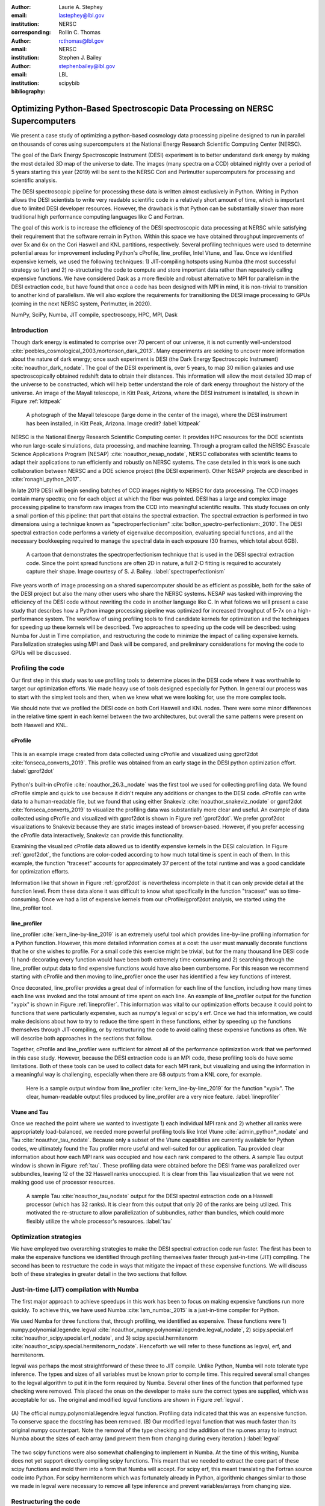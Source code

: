 :author: Laurie A. Stephey
:email: lastephey@lbl.gov
:institution: NERSC
:corresponding:

:author: Rollin C. Thomas
:email: rcthomas@lbl.gov
:institution: NERSC

:author: Stephen J. Bailey
:email: stephenbailey@lbl.gov
:institution: LBL
:bibliography: scipybib

-----------------------------------------------------------------------------
Optimizing Python-Based Spectroscopic Data Processing on NERSC Supercomputers
-----------------------------------------------------------------------------

.. class:: abstract

   We present a case study of optimizing a python-based cosmology data processing
   pipeline designed to run in parallel on thousands of cores using supercomputers
   at the National Energy Research Scientific Computing Center (NERSC).

   The goal of the Dark Energy Spectroscopic Instrument (DESI) experiment is to
   better understand dark energy by making the most detailed 3D map of the
   universe to date. The images (many spectra on a CCD) obtained nightly over a
   period of 5 years starting this year (2019) will be sent to the NERSC Cori
   and Perlmutter supercomputers for processing and scientific analysis.

   The DESI spectroscopic pipeline for processing these data is written almost
   exclusively in Python. Writing in Python allows the DESI scientists to write
   very readable scientific code in a relatively short amount of time, which is
   important due to limited DESI developer resources. However, the drawback is
   that Python can be substantially slower than more traditional high performance
   computing languages like C and Fortran.

   The goal of this work is to increase the efficiency of the DESI
   spectroscopic data processing at NERSC while satisfying their requirement that
   the software remain in Python. Within this space we have obtained throughput
   improvements of over 5x and 6x on the Cori Haswell and KNL partitions,
   respectively. Several profiling techniques were used to determine potential
   areas for improvement including Python's cProfile, line_profiler, Intel Vtune,
   and Tau. Once we identified expensive kernels, we used the following
   techniques: 1) JIT-compiling hotspots using Numba (the most successful strategy
   so far) and 2) re-structuring the code to compute and store important data
   rather than repeatedly calling expensive functions. We have considered Dask as
   a more flexible and robust alternative to MPI for parallelism in the DESI
   extraction code, but have found that once a code has been designed with MPI in
   mind, it is non-trivial to transition to another kind of parallelism. We will
   also explore the requirements for transitioning the DESI image processing to
   GPUs (coming in the next NERSC system, Perlmutter, in 2020).

.. class:: keywords

   NumPy, SciPy, Numba, JIT compile, spectroscopy, HPC, MPI, Dask

Introduction
------------

Though dark energy is estimated to comprise over 70 percent of our universe, it
is not currently well-understood
:cite:`peebles_cosmological_2003,mortonson_dark_2013`.  Many experiments are
seeking to uncover more information about the nature of dark energy; once such
experiment is DESI (the Dark Energy Spectroscopic Instrument)
:cite:`noauthor_dark_nodate`. The goal of the DESI experiment is, over 5 years,
to map 30 million galaxies and use spectroscopically obtained redshift data to
obtain their distances. This information will allow the most detailed 3D map of
the universe to be constructed, which will help better understand the role of
dark energy throughout the history of the universe. An image of the Mayall
telescope, in Kitt Peak, Arizona, where the DESI instrument is installed, is
shown in Figure :ref:`kittpeak`

.. figure:: figures/desi_kitt_peak.png

   A photograph of the Mayall telescope (large dome in the center of the
   image), where the DESI instrument has been installed, in Kitt Peak, Arizona.
   Image credit?
   :label:`kittpeak`

NERSC is the National Energy Research Scientific Computing center. It provides
HPC resources for the DOE scientists who run large-scale simulations, data
processing, and machine learning. Through a program called the NERSC Exascale
Science Applications Program (NESAP) :cite:`noauthor_nesap_nodate`, NERSC
collaborates with scientific teams to adapt their applications to run
efficiently and robustly on NERSC systems. The case detailed in this work is
one such collaboration between NERSC and a DOE science project (the DESI
experiment). Other NESAP projects are described in :cite:`ronaghi_python_2017`.

In late 2019 DESI will begin sending batches of CCD images nightly to NERSC for
data processing. The CCD images contain many spectra; one for each object at
which the fiber was pointed. DESI has a large and complex image processing
pipeline to transform raw images from the CCD into meaningful scientific
results. This study focuses on only a small portion of this pipeline: that part
that obtains the spectral extraction.  The spectral extraction is performed in
two dimensions using a technique known as "spectroperfectionism"
:cite:`bolton_spectro-perfectionism:_2010`. The DESI spectral extraction code
performs a variety of eigenvalue decomposition, evaluating special functions,
and all the necessary bookkeeping required to manage the spectral data in each
exposure (30 frames, which total about 6GB).

.. figure:: figures/spectroperfectionism.png

   A cartoon that demonstrates the spectroperfectionism technique that is used
   in the DESI spectral extraction code. Since the point spread functions are
   often 2D in nature, a full 2-D fitting is required to accurately capture their
   shape. Image courtesy of S. J. Bailey. :label:`spectroperfectionism`

Five years worth of image processing on a shared supercomputer should be as
efficient as possible, both for the sake of the DESI project but also the many
other users who share the NERSC systems. NESAP was tasked with improving the
efficiency of the DESI code without rewriting the code in another language like
C. In what follows we will present a case study that describes how a Python
image processing pipeline was optimized for increased throughput of 5-7x on a
high-performance system.  The workflow of using profiling tools to find
candidate kernels for optimization and the techniques for speeding up these
kernels will be described. Two approaches to speeding up the code will be
described: using Numba for Just in Time compilation, and restructuring the code
to minimize the impact of calling expensive kernels.  Parallelization
strategies using MPI and Dask will be compared, and preliminary considerations
for moving the code to GPUs will be discussed.

Profiling the code
------------------

Our first step in this study was to use profiling tools to determine places in
the DESI code where it was worthwhile to target our optimization efforts. We
made heavy use of tools designed especially for Python. In general our process
was to start with the simplest tools and then, when we knew what we were
looking for, use the more complex tools.

We should note that we profiled the DESI code on both Cori Haswell and KNL
nodes. There were some minor differences in the relative time spent in each
kernel between the two architectures, but overall the same patterns were
present on both Haswell and KNL.

cProfile
~~~~~~~~

.. figure:: figures/cpu_2.png
   :align: center
   :scale: 20%
   :figclass: wt

   This is an example image created from data collected using cProfile and
   visualized using gprof2dot :cite:`fonseca_converts_2019`.
   This profile was obtained from an early stage in
   the DESI python optimization effort. :label:`gprof2dot`

Python's built-in cProfile :cite:`noauthor_26.3._nodate` was the first tool we
used for collecting profiling data. We found cProfile simple and quick to use
because it didn't require any additions or changes to the DESI code. cProfile
can write data to a human-readable file, but we found that using either
Snakeviz :cite:`noauthor_snakeviz_nodate` or gprof2dot
:cite:`fonseca_converts_2019` to visualize the profiling data was substantially
more clear and useful.  An example of data collected using cProfile and
visualized with gprof2dot is shown in Figure :ref:`gprof2dot`. We prefer
gprof2dot visualizations to Snakeviz because they are static images instead of
browser-based. However, if you prefer accessing the cProfile data interactively,
Snakeviz can provide this functionality.

Examining the visualized cProfile data allowed us to identify expensive kernels
in the DESI calculation. In Figure :ref:`gprof2dot`, the functions are
color-coded according to how much total time is spent in each of them. In this
example, the function "traceset" accounts for approximately 37 percent of the
total runtime and was a good candidate for optimization efforts.

Information like that shown in Figure :ref:`gprof2dot` is nevertheless
incomplete in that it can only provide detail at the function level. From
these data alone it was difficult to know what specifically in the function
"traceset" was so time-consuming. Once we had a list of expensive kernels from
our cProfile/gprof2dot analysis, we started using the line_profiler tool.


line_profiler
~~~~~~~~~~~~~

line_profiler :cite:`kern_line-by-line_2019` is an extremely useful tool which
provides line-by-line profiling information for a Python function. However,
this more detailed information comes at a cost: the user must manually decorate
functions that he or she wishes to profile. For a small code this exercise
might be trivial, but for the many thousand line DESI code 1) hand-decorating
every function would have been both extremely time-consuming and 2) searching
through the line_profiler output data to find expensive functions would have
also been cumbersome. For this reason we recommend starting with cProfile and
then moving to line_profiler once the user has identified a few key functions
of interest.

Once decorated, line_profiler provides a great deal of information
for each line of the function, including how many times each line was invoked
and the total amount of time spent on each line. An example of line_profiler
output for the function "xypix" is shown in Figure :ref:`lineprofiler`. This
information was vital to our optimization efforts because it could point to
functions that were particularly expensive, such as numpy's legval or scipy's
erf. Once we had this information, we could make decisions about how to try to
reduce the time spent in these functions, either by speeding up the functions
themselves through JIT-compiling, or by restructuring the code to avoid calling
these expensive functions as often. We will describe both approaches in the
sections that follow.

Together, cProfile and line_profiler were sufficient for almost all of the
performance optimization work that we performed in this case study. However,
because the DESI extraction code is an MPI code, these profiling tools do have
some limitations.  Both of these tools can be used to collect data for each MPI
rank, but visualizing and using the information in a meaningful way is
challenging, especially when there are 68 outputs from a KNL core, for example.

.. figure:: figures/line_profiler_xypix.png

   Here is a sample output window from line_profiler
   :cite:`kern_line-by-line_2019` for the function "xypix". The clear,
   human-readable output files produced by line_profiler
   are a very nice feature.
   :label:`lineprofiler`

Vtune and Tau
~~~~~~~~~~~~~

Once we reached the point where we wanted to investigate 1) each individual MPI
rank and 2) whether all ranks were appropriately load-balanced, we needed more
powerful profiling tools like Intel Vtune :cite:`admin_python*_nodate` and Tau
:cite:`noauthor_tau_nodate`. Because only a subset of the Vtune capabilities
are currently available for Python codes, we ultimately found the Tau profiler
more useful and well-suited for our application. Tau provided clear information
about how each MPI rank was occupied and how each rank compared to the others.
A sample Tau output window is shown in Figure :ref:`tau`. These profiling data
were obtained before the DESI frame was parallelized over subbundles, leaving
12 of the 32 Haswell ranks unoccupied. It is clear from this Tau visualization
that we were not making good use of processor resources.

.. figure:: figures/tau_main.png

   A sample Tau :cite:`noauthor_tau_nodate` output for the DESI spectral
   extraction code on a
   Haswell processor (which has 32 ranks). It is clear from this output that only
   20 of the ranks are being utilized. This motivated the re-structure to allow
   parallelization of subbundles, rather than bundles, which could more flexibly
   utilize the whole processor's resources. :label:`tau`

Optimization strategies
-----------------------

We have employed two overarching strategies to make the DESI spectral
extraction code run faster. The first has been to make the expensive functions
we identified through profiling themselves faster through just-in-time (JIT)
compiling. The second has been to restructure the code in ways that mitigate
the impact of these expensive functions. We will discuss both of these
strategies in greater detail in the two sections that follow.

Just-in-time (JIT) compilation with Numba
------------------------------------------

The first major approach to achieve speedups in this work has been to focus on
making expensive functions run more quickly. To achieve this, we have used
Numba :cite:`lam_numba:_2015` is a just-in-time compiler for Python.

We used Numba for three functions that, through profiling, we identified as
expensive. These functions were 1) numpy.polynomial.legendre.legval
:cite:`noauthor_numpy.polynomial.legendre.legval_nodate`, 2) scipy.special.erf
:cite:`noauthor_scipy.special.erf_nodate`, and 3) scipy.special.hermitenorm
:cite:`noauthor_scipy.special.hermitenorm_nodate`. Henceforth we will refer to
these functions as legval, erf, and hermitenorm.

legval was perhaps the most straightforward of these three to JIT compile.
Unlike Python, Numba will note tolerate type inference. The types and sizes of
all variables must be known prior to compile time. This required several small
changes to the legval algorithm to put it in the form required by Numba.
Several other lines of the function that performed type checking were removed.
This placed the onus on the developer to make sure the correct types are
supplied, which was acceptable for us. The original and modified legval
functions are shown in Figure :ref:`legval`.

.. figure:: figures/legval_old_vs_new.png
   :align: center
   :scale: 50%
   :figclass: wt

   (A) The official numpy.polynomial.legendre.legval function. Profiling data
   indicated that this was an expensive function. To conserve space the docstring
   has been removed. (B) Our modified legval function that was much faster than
   its original numpy counterpart. Note the removal of the type checking and the
   addition of the np.ones array to instruct Numba about the sizes of each array
   (and prevent them from changing during every iteration.) :label:`legval`

The two scipy functions were also somewhat challenging to implement in Numba.
At the time of this writing, Numba does not yet support directly compiling
scipy functions. This meant that we needed to extract the core part of these
scipy functions and mold them into a form that Numba will accept. For scipy
erf, this meant translating the Fortran source code into Python. For scipy
hermitenorm which was fortunately already in Python, algorithmic changes
similar to those we made in legval were necessary to remove all type inference
and prevent variables/arrays from changing size.

Restructuring the code
----------------------

The second major optimization strategy we used was to intelligently
re-structure the code. This meant that we 1) tried to call expensive functions
fewer times, which often meant that we 2) tried to call expensive functions
with vectors rather than scalars, and 3) had to add machinery to store these
results and use them as necessary.

Implement subbundles
~~~~~~~~~~~~~~~~~~~~

One recommendation from an Intel Dungeon session (a collaborative hack session
between NESAP teams and Intel engineers) was to reduce the number of fibers
processed from bundles (25 fibers at a time) into subbundles of approximately 6
fibers at a time. (We confirmed later that for 2-10 fibers at a time, the
performance was relatively unchanged on both Haswell and KNL). These smaller
matrix sizes resulted in faster matrix operations such as multiplication and
eigenvalue decomposition. Presumably this speedup is because these smaller
matrices fit better into lower level cache on both Haswell and KNL, although we
did not verify that this was in fact what was happening. Perhaps this is a
lesson to the reader: profile your code early and often to understand the
impact of the changes you have recently made and re-evaluate your current
optimization plan.

Add cached legval values
~~~~~~~~~~~~~~~~~~~~~~~~

Another outcome from the Intel Dungeon session was the recommendation to
re-structure the code to avoid calling legval. The problem with legval wasn't
just that it was an expensive function; rather, it was also contributing to a
large fraction of the total runtime because it was called millions of times for
each CCD image in the DESI spectral extraction calculation. Worse, legval was
called with scalar values even though it was able to handle vector inputs.

This restructuring required us to modify several major functions and redefine
some of the bookkeeping that keeps track of which data corresponds to which
part of the image on the CCD. Prior to the restructure, profiling data indicated
that legval was called approximately 7 million times per frame with scalar values.

The code was restructured so that legval was now called 800,000 times per
frame. Of course this is still a large number, but it is almost an order of
magnitude fewer times than the original implementation. The calculated values
were stored as key-value pairs in a dictionary. We then modified the part of
the code that previously calculated legval to instead look up the required
values stored in the dictionary.

Parallelize over subbundles instead of bundles
~~~~~~~~~~~~~~~~~~~~~~~~~~~~~~~~~~~~~~~~~~~~~~

The current DESI MPI framework is to split the original communicator into n
bundle communicators where n is the number of processors per chip. This is
inefficient on a single processor because 20 bundles only use a fraction of the
available processors on either a Haswell or KNL. To process additional frames
(and additional multiples of 20 bundles), a specific number of nodes must be
carefully chosen to fill the processors as much as possible. This means to
process a full exposure of 30 frames (600 bundles), 19 Haswell nodes and 9 KNL
nodes are required to efficiently use the processors.

In this case, the goal was to restructure the code to divide the spectral
extraction into smaller, more flexible pieces. This would relax the previous
requirement that each frame be divided into 20 bundles, which is an awkward
number for NERSC hardware (Haswell has 32 processors and KNL has 68
processors). Furthermore, it meant that only certain numbers of nodes could be
chosen to efficiently process an exposure (30 frames). For example, on Haswell,
this number is 19 (ceil 600/32), and on KNL, this number is 9 (ceil 600/68).

Dividing the workload into subbundles (smaller bundles) means that about 500
spectra are now more evenly doled out to 32 processors (about 16 spectra each)
or 68 processors (about 7 spectra each). The comm.world communicator
orchestrates all 30 frames within a single exposure, and the frame level
communicator orchestrates the subbundle processing within the frame.
Implementing this change was nontrivial but the speedup and flexibility gains
made it worthwhile to the DESI team. Using all processors more efficiently
resulted in a per-frame speedup for both Haswell and KNL...

Optimization results
--------------------

How effective were all these different optimization efforts we just described?
The most straightforward benchmark is one in which raw runtime (and hopefully
speedup) is measured. In this case, we measured the time to complete the
processing of a single DESI frame on a single Edison, Cori Haswell, and Cori
KNL node. In Figure :ref:`singlenode` we show how each optimization affected
the single frame runtime. The optimizations are plotted chronologically against
the overall runtime of the frame on each architecture.

Figure :ref:`singlenode` shows that the first few changes we made had the
largest overall impact: the later optimizations exhibited some diminishing
returns as we continued to implement them. Over the course of this work the
runtime for a single frame was decreased from 4000 s to 525 s for KNL, from 862
to 130 seconds for Haswell, and from 1146 s to 116 s for Ivy Bridge. The
overall increases in raw speed varied between 7-10x for each architecture. One
major goal of the NESAP program was to reduce the DESI runtime on KNL to below
the original Edison Ivy Bridge benchmark, which is indicated by the red dotted
line. Once we implemented our xypix fix, we achieved this goal.

.. figure:: figures/single_node_benchmark.png

   The single-node speedup achieved on Intel Ivy Bridge, Haswell, and KNL architectures
   throughout the course of this study. :label:`singlenode`

A more meaningful benchmark for DESI is the number of frames that can be
processed during a given amount of time using a given number of nodes. We call
this metric "frames per node hour". We performed these frames per node hour
benchmarks with a full exposure (30 frames), instead of a single frame, on
either 19 or 9 nodes for Haswell and KNL, respectively. Though a single
exposure is still a relatively small test because DESI expects to collect 50 or
more exposures per night, it much more closely approaches the real DESI
workload than the single frame benchmark. One feature encoded in this benchmark
which is not captured in the speed benchmark is the increasingly important role
that MPI overhead begins to play in multi-node jobs, which is a real factor the
DESI will have to contend with during its large processing runs. The frames per
node hour results are plotted in Figure :ref:`framespernodehour`. While the
increases in throughput we have obtained are more modest than the raw speedup,
these values a more accurate representation of the actual improvements in
DESI's processing capability. For this reason we emphasize that we were able to
achieve a 5-7x throughput increase instead of the (more exciting but less
meaningful) 7-10x in raw processing speed.

.. figure:: figures/frames_per_node_hour.png

   This figure shows the improvement over the course of this study in the DESI
   spectral extraction throughput. :label:`framespernodehour`

Finally, in Table 1 we summarize the incremental speedups we obtained
throughout this study on Edison Ivy Bridge, Cori Haswell, and Cori KNL
according to their type. Perhaps these results are the most generally
instructive. First, they demonstrate the restructuring-based optimizations were
more valuable the JIT-based optimizations. For example, the overall speedup of
adding the legval cached values was approximately 1.7x, although this was also
the most cumbersome of all the optimizations in this study. In contrast, our
relatively painless JIT compiled optimizations were not as effective in terms
of speedup, averaging between a factor of 1.1-1.5x improvement. The takeaway
from these results might be that if a developer has enough time, the larger,
more complex restructuring optimizations may be extremely worthwhile. The flip
side is that if the developer has limited time, small fixes like JIT compiling
can still provide reasonable gains without a major time investment.

.. raw:: latex

   \begin{table*}

     \begin{longtable}{|c|c|c|c|c|c|}
     \hline
     \textbf{Optimization}  & \textbf{Type} & \textbf{Mean Speedup} & Ivy Bridge Speedup & Haswell Speedup & KNL Speedup \tabularnewline
     \hline
     Add subbundles & Restructure & 1.55106 & 1.62882 & 1.73696 & 1.28741 \tabularnewline
     \hline
     Fix legval & JIT compile & 1.11607 & 1.16106 & 1.06005 & 1.12709 \tabularnewline
     \hline
     Add caching & Restructure & 1.70416 & 1.72505 & 1.70197 & 1.68546 \tabularnewline
     \hline
     Fix pgh & JIT compile & 1.28906 & 1.33125 & 1.15036 & 1.38556 \tabularnewline
     \hline
     Fix xypix & JIT compile & 1.49806 & 1.51875 & 1.31501 & 1.66042 \tabularnewline
     \hline
     \end{longtable}

     \caption{Types of optimization efforts performed in this study and their
        resulting speedups on Intel Ivy Bridge, Haswell, and Knights Landing architectures.
        The geometric mean speedup achieved on all three architectures is displayed in
        the third column. The order of these optimizations is displayed chronologically.}

   \end{table*}


What about using Dask instead of MPI?
-------------------------------------

A few problems with the current MPI implementation of the DESI spectral
extraction code prompted us to take a step back and consider if perhaps Dask
:cite:`noauthor_dask:_nodate` would be a better solution for parallelization
within DESI. The first was the relative inflexibility of the division of work
between bundles (although this has been addressed now in the subbundle
division). The second was the issue of resiliency: if a node goes down, it will
take the entire MPI job with it. (This is not an issue in Dask, in which dead
workers can be revived and the calculation can continue.) An additional feature
we liked about Dask is the ability to monitor Dask jobs in real time with their
Bokeh status page. We thought Dask seemed promising enough that it was worth
taking a careful look at what it would mean to replace the DESI MPI with Dask.

Dask is a task-based parallelization system for Python. It is comprised of a
scheduler and some number of workers which communicate with each other via a
client. Dask is more flexible than traditional MPI because it can start workers
and collect their results via a concurrent futures API. (It should be noted
that this is also possible in MPI with dynamic process management, but we
haven't tried this yet. is it even officially supported? Rollin what should I
say here?)

During this process, we discovered that is that it is non-trivial to convert a
code already written in MPI to Dask, and it would likely be difficult to
convert from Dask to MPI as well. (It would likely be easier to convert from
dynamic process management MPI to Dask, but the DESI spectral extraction code
is not written with this API.)

One major difference between MPI and Dask is the point at which the decision of
how to divide the problem occurs. In MPI since all ranks are generally passing
over the code, dividing the data and performing some operation on it in
parallel can be done on the fly. In Dask, however, the scheduler needs to know
in advance which work to assign to workers. This means that the work must
already be divided in sensible way. Collecting the information required for
Dask-style parallelism in advance would have required a substantial
re-structuring on the order of what was performed for legval, if not more
ambitious. At this point we decided that if the DESI code had been written from
the start with Dask-type parallelism in mind using Dask would have been a good
choice, but converting existing MPI code into Dask was unfortunately not a
reasonable solution for us.

Does it make sense to run DESI on GPUs?
---------------------------------------

Because HPC systems are becoming increasingly heterogeneous, it is important to
consider how the DESI code will run on future architectures. The next NERSC
system Perlmutter :cite:`noauthor_perlmutter_nodate` will include a CPU and GPU
partition that will provide a large fraction of the system's overall FLOPS, so
it is pertinent to examine if and how the DESI code could take advantage of
these accelerated nodes.

Since GPUs are fundamentally different than CPUs, it may be necessary to
rethink much of the way in which the DESI spectral extraction is performed. At
the moment, each CCD frame is divided into 20 bundles, and each bundle is
divided into 60 patches, and each of those 60 patches is further divided into 6
smaller subbundles. Though this division of a larger frame into smaller pieces
makes sense for CPU architectures, it doesn't make sense for GPU architectures.
In fact for GPUs often the opposite is true: the programmer should give the GPU
as much work as possible to keep it occupied and make the relatively expensive
transfer of data between the host and device worthwhile. This means that to
help the DESI extraction code run efficiently on GPUs it will likely require a
major restructuring to better adapt the problem for the capabilities of the
hardware.

Preliminary testing is underway to give some indication of what we might expect
from a major overhaul. From profiling information we expect that the
scipy.linalg.eigh function will constitute a major part of the workload as
matrix sizes increase. We have measured the runtime of scipy.lialg.eigh and
cupy.linalg.eigh :cite:`noauthor_cupy.linalg.eigh_nodate` on Edison Ivy Bridge
and Cori Haswell, KNL, and the new Cori Volta GPUs. Figure :ref:`eigh` shows
the eigh runtime for various sizes of positive definite input matrices. These
results show that at low matrix sizes, perhaps unsurprinsgly, the Volta
performs poorly, but at larger matrix sizes (above 1000) the Volta performance
dominates by an order of magnitude. This demonstrates, at least for scipy eigh,
that breaking the DESI frame into fewer, larger pieces for a GPU could result
in substantial performance gains. Of course the question is 1) is this large
restructuring worthwhile and 2) if so, what is the best approach? As we have
detailed above, we have had reasonably good success with Numba, which also
supports GPU offloading. Other options are CuPy :cite:`noauthor_cupy_nodate`,
which aims to be a drop-in replacement for NumPy, pyCUDA
:cite:`noauthor_pycuda_nodate`, and pyOpenCL :cite:`noauthor_pyopencl_nodate`.
How best to support GPU offloading without having to fill the DESI code with
distinct CPU and GPU blocks, and additionally avoid being tied to a particular
vendor, is still an open question for us.

.. figure:: figures/eigh.png

   Data from performing an eigh matrix decomposition of various sizes on Edison
   Ivy Bridge, Cori Haswell, Cori KNL, and Cori Volta. :label:`eigh`



Conclusions and Future Work
---------------------------

Over the course of this work, we have achieved our goal of speeding up the DESI
spectral extraction code on NERSC Cori Haswell and KNL processors. Our
strategy was as follows: we employed profiling tools, starting with the most
simple tools and progressing as necessary to more complex tools, to get an idea
of which kernels are most expensive and what types of structural changes could
help improve runtime and flexibility. We used Numba to JIT compile several
expensive functions. This was a relatively quick way to obtain some speedup
without changing many lines of code. We also made larger structural changes to
avoid calling expensive functions and also to increase the flexibility and
efficiency of the parallelism. In general these larger structural changes were
more complex to implement, as well as more time consuming, but also resulted in
the biggest payoff in terms of speedup. We considered changing the parallelism
strategy from MPI to Dask, but ultimately found that changing an existing code
is non-trivial due to the fundamentally different strategies of dividing the
workload, and decided to continue using MPI. Finally, we are now investigating
how the DESI code could run effectively on GPUs since the next NERSC system
will include a large CPU and GPU partition. Exploratory studies on how the DESI
code can be optimized for this new architecture are being performed now and
will continue as future work.

Acknowledgments
---------------

The authors thank their partners at Intel, the Intel Python Team, Intel tools
developers, performance engineers, and their management. This work used
resources of the National Energy Research Scientific Computing Center, a DOE
Office of Science User Facility supported by the Office of Science of the U.S.
Department of Energy under Contract No. DE-AC02-05CH11231. Additionally, this
research is supported by the Director, Office of Science, Office of High Energy
Physics of the U.S. Department of Energy under Contract No.  DE–AC02–05CH1123,
and by the National Energy Research Scientific Computing Center, a DOE Office
of Science User Facility under the same contract; additional support for DESI
is provided by the U.S. National Science Foundation, Division of Astronomical
Sciences under Contract No.  AST-0950945 to the National Optical Astronomy
Observatory; the Science and Technologies Facilities Council of the United
Kingdom; the Gordon and Betty Moore Foundation; the Heising-Simons Foundation;
the National Council of Science and Technology of Mexico, and by the DESI
Member Institutions.  The authors are honored to be permitted to conduct
astronomical research on Iolkam Du’ag (Kitt Peak), a mountain with particular
significance to the Tohono O’odham Nation.




